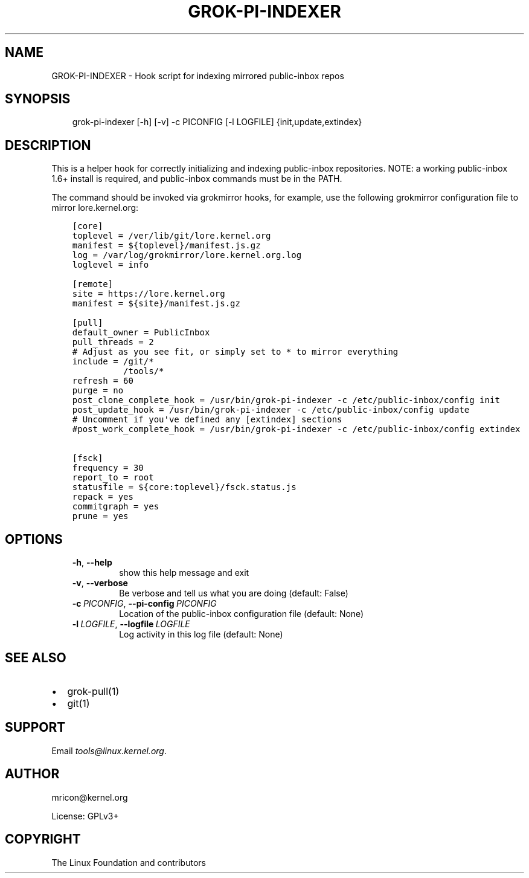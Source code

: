 .\" Man page generated from reStructuredText.
.
.TH GROK-PI-INDEXER 1 "2021-07-27" "2.1.0" ""
.SH NAME
GROK-PI-INDEXER \- Hook script for indexing mirrored public-inbox repos
.
.nr rst2man-indent-level 0
.
.de1 rstReportMargin
\\$1 \\n[an-margin]
level \\n[rst2man-indent-level]
level margin: \\n[rst2man-indent\\n[rst2man-indent-level]]
-
\\n[rst2man-indent0]
\\n[rst2man-indent1]
\\n[rst2man-indent2]
..
.de1 INDENT
.\" .rstReportMargin pre:
. RS \\$1
. nr rst2man-indent\\n[rst2man-indent-level] \\n[an-margin]
. nr rst2man-indent-level +1
.\" .rstReportMargin post:
..
.de UNINDENT
. RE
.\" indent \\n[an-margin]
.\" old: \\n[rst2man-indent\\n[rst2man-indent-level]]
.nr rst2man-indent-level -1
.\" new: \\n[rst2man-indent\\n[rst2man-indent-level]]
.in \\n[rst2man-indent\\n[rst2man-indent-level]]u
..
.SH SYNOPSIS
.INDENT 0.0
.INDENT 3.5
grok\-pi\-indexer [\-h] [\-v] \-c PICONFIG [\-l LOGFILE] {init,update,extindex}
.UNINDENT
.UNINDENT
.SH DESCRIPTION
.sp
This is a helper hook for correctly initializing and indexing
public\-inbox repositories. NOTE: a working public\-inbox 1.6+ install is
required, and public\-inbox commands must be in the PATH.
.sp
The command should be invoked via grokmirror hooks, for example, use
the following grokmirror configuration file to mirror lore.kernel.org:
.INDENT 0.0
.INDENT 3.5
.sp
.nf
.ft C
[core]
toplevel = /ver/lib/git/lore.kernel.org
manifest = ${toplevel}/manifest.js.gz
log = /var/log/grokmirror/lore.kernel.org.log
loglevel = info

[remote]
site = https://lore.kernel.org
manifest = ${site}/manifest.js.gz

[pull]
default_owner = PublicInbox
pull_threads = 2
# Adjust as you see fit, or simply set to * to mirror everything
include = /git/*
          /tools/*
refresh = 60
purge = no
post_clone_complete_hook = /usr/bin/grok\-pi\-indexer \-c /etc/public\-inbox/config init
post_update_hook = /usr/bin/grok\-pi\-indexer \-c /etc/public\-inbox/config update
# Uncomment if you\(aqve defined any [extindex] sections
#post_work_complete_hook = /usr/bin/grok\-pi\-indexer \-c /etc/public\-inbox/config extindex

[fsck]
frequency = 30
report_to = root
statusfile = ${core:toplevel}/fsck.status.js
repack = yes
commitgraph = yes
prune = yes
.ft P
.fi
.UNINDENT
.UNINDENT
.SH OPTIONS
.INDENT 0.0
.INDENT 3.5
.INDENT 0.0
.TP
.B \-h\fP,\fB  \-\-help
show this help message and exit
.TP
.B \-v\fP,\fB  \-\-verbose
Be verbose and tell us what you are doing (default: False)
.TP
.BI \-c \ PICONFIG\fR,\fB \ \-\-pi\-config \ PICONFIG
Location of the public\-inbox configuration file (default: None)
.TP
.BI \-l \ LOGFILE\fR,\fB \ \-\-logfile \ LOGFILE
Log activity in this log file (default: None)
.UNINDENT
.UNINDENT
.UNINDENT
.SH SEE ALSO
.INDENT 0.0
.IP \(bu 2
grok\-pull(1)
.IP \(bu 2
git(1)
.UNINDENT
.SH SUPPORT
.sp
Email \fI\%tools@linux.kernel.org\fP\&.
.SH AUTHOR
mricon@kernel.org

License: GPLv3+
.SH COPYRIGHT
The Linux Foundation and contributors
.\" Generated by docutils manpage writer.
.
